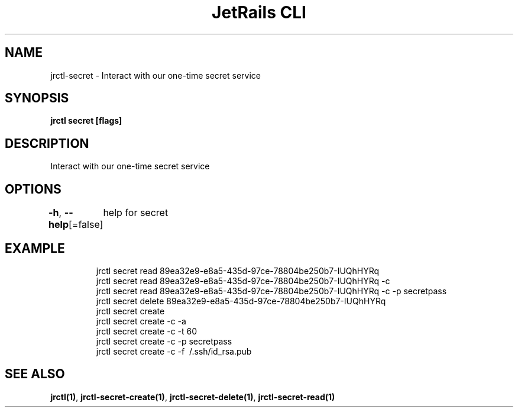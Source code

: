 .nh
.TH "JetRails CLI" "1" "Feb 2021" "Copyright 2021 ADF, Inc. All Rights Reserved " ""

.SH NAME
.PP
jrctl\-secret \- Interact with our one\-time secret service


.SH SYNOPSIS
.PP
\fBjrctl secret [flags]\fP


.SH DESCRIPTION
.PP
Interact with our one\-time secret service


.SH OPTIONS
.PP
\fB\-h\fP, \fB\-\-help\fP[=false]
	help for secret


.SH EXAMPLE
.PP
.RS

.nf
  jrctl secret read 89ea32e9\-e8a5\-435d\-97ce\-78804be250b7\-IUQhHYRq
  jrctl secret read 89ea32e9\-e8a5\-435d\-97ce\-78804be250b7\-IUQhHYRq \-c
  jrctl secret read 89ea32e9\-e8a5\-435d\-97ce\-78804be250b7\-IUQhHYRq \-c \-p secretpass
  jrctl secret delete 89ea32e9\-e8a5\-435d\-97ce\-78804be250b7\-IUQhHYRq
  jrctl secret create
  jrctl secret create \-c \-a
  jrctl secret create \-c \-t 60
  jrctl secret create \-c \-p secretpass
  jrctl secret create \-c \-f \~/.ssh/id\_rsa.pub

.fi
.RE


.SH SEE ALSO
.PP
\fBjrctl(1)\fP, \fBjrctl\-secret\-create(1)\fP, \fBjrctl\-secret\-delete(1)\fP, \fBjrctl\-secret\-read(1)\fP

